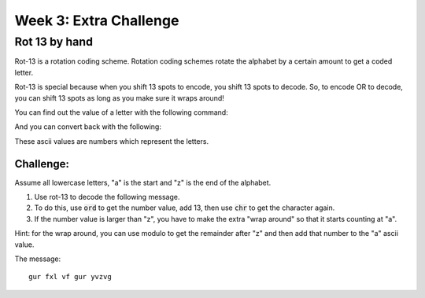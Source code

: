 Week 3: Extra Challenge
=======================

Rot 13 by hand
--------------

Rot-13 is a rotation coding scheme.
Rotation coding schemes rotate the alphabet by a certain amount to get a coded letter.

Rot-13 is special because when you shift 13 spots to encode, you shift 13 spots to decode.
So, to encode OR to decode, you can shift 13 spots as long as you make sure it wraps around!

You can find out the value of a letter with the following command:

.. code-block:: python
    :linenos:

    ascii_value = ord('a')
    print(ascii_value)
    
And you can convert back with the following:

.. code-block:: python
    :linenos:

    letter_value = chr(ascii_value)
    print(letter_value)


These ascii values are numbers which represent the letters.  

Challenge:
**********

Assume all lowercase letters, "a" is the start and "z" is the end of the alphabet.

1. Use rot-13 to decode the following message.  
2. To do this, use :code:`ord` to get the number value, add 13, then use :code:`chr` to get the character again.  
3. If the number value is larger than "z", you have to make the extra "wrap around" so that it starts counting at "a". 
 
 
Hint: for the wrap around, you can use modulo to get the remainder after "z" and then add that number to the "a" ascii value. 


The message:
::
    gur fxl vf gur yvzvg
